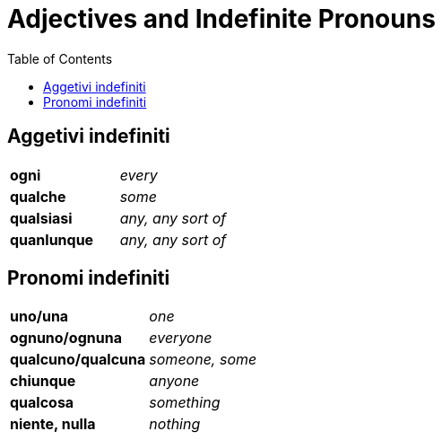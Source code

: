 = Adjectives and Indefinite Pronouns
:nofooter:
:toc: 


== Aggetivi indefiniti

[cols="s,e",frame=none,grid=none]
|===
| ogni | every 
| qualche | some 
| qualsiasi | any, any sort of 
| quanlunque | any, any sort of 
|===

== Pronomi indefiniti

[cols="s,e",frame=none,grid=none]
|===
| uno/una | one
| ognuno/ognuna | everyone
| qualcuno/qualcuna | someone, some
| chiunque | anyone
| qualcosa | something
| niente, nulla | nothing
|===
